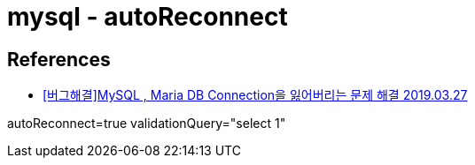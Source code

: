 = mysql - autoReconnect

== References
* https://blog-han.tistory.com/40[[버그해결\]MySQL , Maria DB Connection을 잃어버리는 문제 해결 2019.03.27]

autoReconnect=true
validationQuery="select 1"
